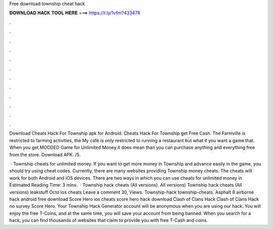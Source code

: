 Free download township cheat hack



𝐃𝐎𝐖𝐍𝐋𝐎𝐀𝐃 𝐇𝐀𝐂𝐊 𝐓𝐎𝐎𝐋 𝐇𝐄𝐑𝐄 ===> https://t.ly/1vfm?433478



.



.



.



.



.



.



.



.



.



.



.



.

Download Cheats Hack For Township apk for Android. Cheats Hack For Township get Free Cash. The Farmville is restricted to farming activities, the My café is only restricted to running a restaurant but what if you want a game that. When you get MODDED Game for Unlimited Money it does mean than you can purchase anything and everything free from the store. Download APK. /5.

 · Township cheats for unlimited money. If you want to get more money in Township and advance easily in the game, you should try using cheat codes. Currently, there are many websites providing Township money cheats. The cheats will work for both Android and iOS devices. There are two ways in which you can use cheats for unlimited money in Estimated Reading Time: 3 mins.  · Township hack cheats (All versions). All versions) Township hack cheats (All versions) leakstuff Octo ios cheats Leave a comment 30, Views. Township-hack township-cheats. Asphalt 8 airborne hack android free download Score Hero ios cheats score hero hack download Clash of Clans Hack Clash of Clans Hack no survey Score Hero. Your Township Hack Generator account will be anonymous when you are using our hack. You will enjoy the free T-Coins, and at the same time, you will save your account from being banned. When you search for a hack, you can find thousands of websites that claim to provide you with free T-Cash and coins.
